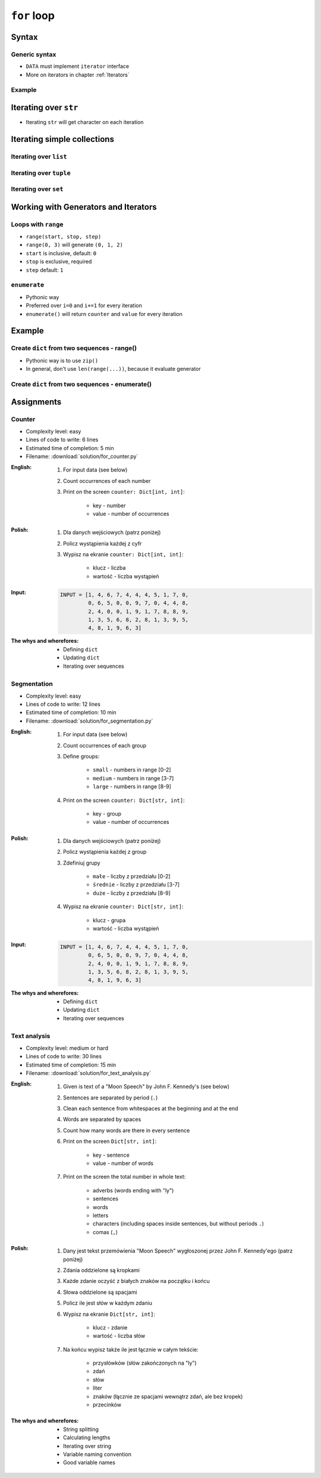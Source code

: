 .. _Loops:

************
``for`` loop
************


Syntax
======

Generic syntax
--------------
* ``DATA`` must implement ``iterator`` interface
* More on iterators in chapter :ref:`Iterators`

.. code-block:: python
    :caption: ``for`` loop syntax

    for <MY VARIABLE> in <DATA> :
        <CONTENT>

Example
-------
.. code-block:: python
    :caption: ``for`` loop syntax: printing each number from ``list``
    :emphasize-lines: 3

    DATA = ['a', 'b', 'c']

    for letter in DATA:
        print(letter)

    # 'a'
    # 'b'
    # 'c'

.. code-block:: python
    :caption: ``for`` loop syntax: data can be inline
    :emphasize-lines: 1

    for letter in ['a', 'b', 'c']:
        print(letter)

    # 'a'
    # 'b'
    # 'c'


Iterating over ``str``
======================
* Iterating ``str`` will get character on each iteration

.. code-block:: python
    :caption: Iterating over ``str``

    for letter in 'setosa':
        print(letter)

    # s
    # e
    # t
    # o
    # s
    # a


Iterating simple collections
============================

Iterating over ``list``
-----------------------
.. code-block:: python
    :caption: Iterating over ``list``

    DATA = [5.1, 3.5, 1.4, 0.2, 'setosa']

    for element in DATA:
        print(element)

    # 5.1
    # 3.5
    # 1.4
    # 0.2
    # 'setosa'

Iterating over ``tuple``
------------------------
.. code-block:: python
    :caption: Iterating over ``tuple``

    DATA = (5.1, 3.5, 1.4, 0.2, 'setosa')

    for element in DATA:
        print(element)

    # 5.1
    # 3.5
    # 1.4
    # 0.2
    # 'setosa'

Iterating over ``set``
----------------------
.. code-block:: python
    :caption: Iterating over ``set``

    DATA = {5.1, 3.5, 1.4, 0.2, 'setosa'}

    for element in DATA:
        print(element)

    # 5.1
    # 3.5
    # 1.4
    # 0.2
    # 'setosa'


Working with Generators and Iterators
=====================================

Loops with ``range``
--------------------
* ``range(start, stop, step)``
* ``range(0, 3)`` will generate ``(0, 1, 2)``
* ``start`` is inclusive, default: ``0``
* ``stop`` is exclusive, required
* ``step`` default: ``1``

.. code-block:: python
    :caption: Loops with ``range``

    for number in range(0, 3):
        print(number)

    # 0
    # 1
    # 2

.. code-block:: python
    :caption: Loops with ``range``

    for number in range(4, 11, 2):
        print(number)

    # 4
    # 6
    # 8
    # 10

``enumerate``
-------------
* Pythonic way
* Preferred over ``i=0`` and ``i+=1`` for every iteration
* ``enumerate()`` will return ``counter`` and ``value`` for every iteration

.. code-block:: python
    :caption: ``enumerate()`` will return ``counter`` and ``value`` for every iteration

    DATA = ['a', 'b', 'c']

    for i, letter in enumerate(DATA):
        print(f'{i} -> {letter}')

    # 0 -> a
    # 1 -> b
    # 2 -> c

.. code-block:: python
    :caption: ``enumerate()`` can start with custom number

    DATA = ['a', 'b', 'c']

    for i, letter in enumerate(DATA, start=5):
        print(f'{i}, {letter}')

    # 5 -> a
    # 6 -> b
    # 7 -> c


Example
=======

Create ``dict`` from two sequences - range()
--------------------------------------------
* Pythonic way is to use ``zip()``
* In general, don't use ``len(range(...))``, because it evaluate generator

.. code-block:: python
    :caption: Create ``dict`` from two ``list``

    keys = ['a', 'b', 'c', 'd']
    values = [1, 2, 3, 4]
    output = {}

    for i in range(len(keys)):
        key = keys[i]
        value = values[i]
        output[key] = value

    print(output)
    # {
    #     'a': 1,
    #     'b': 2,
    #     'c': 3,
    #     'd': 4,
    # }

Create ``dict`` from two sequences - enumerate()
------------------------------------------------
.. code-block:: python
    :caption: Create ``dict`` from two ``list``

    keys = ['a', 'b', 'c', 'd']
    values = [1, 2, 3, 4]
    output = {}

    for i, _ in enumerate(keys):
        key = keys[i]
        value = values[i]
        output[key] = value

    print(output)
    # {
    #     'a': 1,
    #     'b': 2,
    #     'c': 3,
    #     'd': 4,
    # }

Assignments
===========

Counter
-------
* Complexity level: easy
* Lines of code to write: 6 lines
* Estimated time of completion: 5 min
* Filename: :download:`solution/for_counter.py`

:English:
    #. For input data (see below)
    #. Count occurrences of each number
    #. Print on the screen ``counter: Dict[int, int]``:

        * key - number
        * value - number of occurrences

:Polish:
    #. Dla danych wejściowych (patrz poniżej)
    #. Policz wystąpienia każdej z cyfr
    #. Wypisz na ekranie ``counter: Dict[int, int]``:

        * klucz - liczba
        * wartość - liczba wystąpień

:Input:
    .. code-block:: python

        INPUT = [1, 4, 6, 7, 4, 4, 4, 5, 1, 7, 0,
                 0, 6, 5, 0, 0, 9, 7, 0, 4, 4, 8,
                 2, 4, 0, 0, 1, 9, 1, 7, 8, 8, 9,
                 1, 3, 5, 6, 8, 2, 8, 1, 3, 9, 5,
                 4, 8, 1, 9, 6, 3]

:The whys and wherefores:
    * Defining ``dict``
    * Updating ``dict``
    * Iterating over sequences

Segmentation
------------
* Complexity level: easy
* Lines of code to write: 12 lines
* Estimated time of completion: 10 min
* Filename: :download:`solution/for_segmentation.py`

:English:
    #. For input data (see below)
    #. Count occurrences of each group
    #. Define groups:

        * ``small`` - numbers in range [0-2]
        * ``medium`` - numbers in range [3-7]
        * ``large`` - numbers in range [8-9]

    #. Print on the screen ``counter: Dict[str, int]``:

        * key - group
        * value - number of occurrences

:Polish:
    #. Dla danych wejściowych (patrz poniżej)
    #. Policz wystąpienia każdej z group
    #. Zdefiniuj grupy

        * ``małe`` - liczby z przedziału [0-2]
        * ``średnie`` - liczby z przedziału [3-7]
        * ``duże`` - liczby z przedziału [8-9]

    #. Wypisz na ekranie ``counter: Dict[str, int]``:

        * klucz - grupa
        * wartość - liczba wystąpień

:Input:
    .. code-block:: python

        INPUT = [1, 4, 6, 7, 4, 4, 4, 5, 1, 7, 0,
                 0, 6, 5, 0, 0, 9, 7, 0, 4, 4, 8,
                 2, 4, 0, 0, 1, 9, 1, 7, 8, 8, 9,
                 1, 3, 5, 6, 8, 2, 8, 1, 3, 9, 5,
                 4, 8, 1, 9, 6, 3]

:The whys and wherefores:
    * Defining ``dict``
    * Updating ``dict``
    * Iterating over sequences

Text analysis
-------------
* Complexity level: medium or hard
* Lines of code to write: 30 lines
* Estimated time of completion: 15 min
* Filename: :download:`solution/for_text_analysis.py`

:English:
    #. Given is text of a "Moon Speech" by John F. Kennedy's (see below)
    #. Sentences are separated by period (``.``)
    #. Clean each sentence from whitespaces at the beginning and at the end
    #. Words are separated by spaces
    #. Count how many words are there in every sentence
    #. Print on the screen ``Dict[str, int]``:

        * key - sentence
        * value - number of words

    #. Print on the screen the total number in whole text:

        * adverbs (words ending with "ly")
        * sentences
        * words
        * letters
        * characters (including spaces inside sentences, but without periods ``.``)
        * comas (``,``)

:Polish:
    #. Dany jest tekst przemówienia "Moon Speech" wygłoszonej przez John F. Kennedy'ego (patrz poniżej)
    #. Zdania oddzielone są kropkami
    #. Każde zdanie oczyść z białych znaków na początku i końcu
    #. Słowa oddzielone są spacjami
    #. Policz ile jest słów w każdym zdaniu
    #. Wypisz na ekranie ``Dict[str, int]``:

        * klucz - zdanie
        * wartość - liczba słów

    #. Na końcu wypisz także ile jest łącznie w całym tekście:

        * przysłówków (słów zakończonych na "ly")
        * zdań
        * słów
        * liter
        * znaków (łącznie ze spacjami wewnątrz zdań, ale bez kropek)
        * przecinków

:The whys and wherefores:
    * String splitting
    * Calculating lengths
    * Iterating over string
    * Variable naming convention
    * Good variable names

.. code-block:: text
    :caption: "Moon Speech" by John F. Kennedy, Rice Stadium, Houston, TX, 1962-09-12 :cite:`Kennedy1962`

    We choose to go to the Moon. We choose to go to the Moon in this decade and do the other things. Not because they are easy, but because they are hard. Because that goal will serve to organize and measure the best of our energies and skills. Because that challenge is one that we are willing to accept. One we are unwilling to postpone. And one we intend to win
